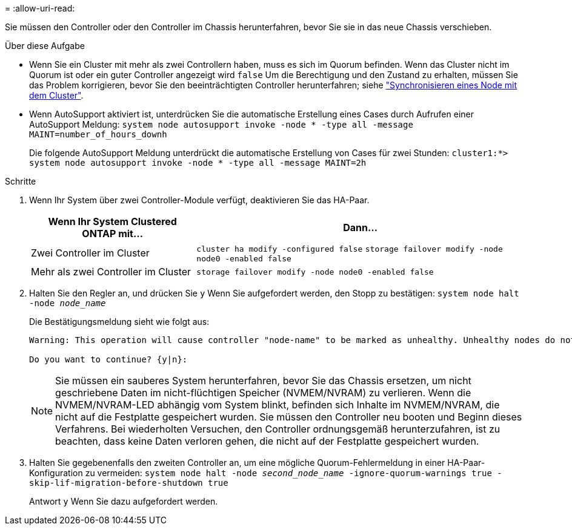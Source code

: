 = 
:allow-uri-read: 


Sie müssen den Controller oder den Controller im Chassis herunterfahren, bevor Sie sie in das neue Chassis verschieben.

.Über diese Aufgabe
* Wenn Sie ein Cluster mit mehr als zwei Controllern haben, muss es sich im Quorum befinden. Wenn das Cluster nicht im Quorum ist oder ein guter Controller angezeigt wird `false` Um die Berechtigung und den Zustand zu erhalten, müssen Sie das Problem korrigieren, bevor Sie den beeinträchtigten Controller herunterfahren; siehe link:https://docs.netapp.com/us-en/ontap/system-admin/synchronize-node-cluster-task.html?q=Quorum["Synchronisieren eines Node mit dem Cluster"^].
* Wenn AutoSupport aktiviert ist, unterdrücken Sie die automatische Erstellung eines Cases durch Aufrufen einer AutoSupport Meldung: `system node autosupport invoke -node * -type all -message MAINT=number_of_hours_downh`
+
Die folgende AutoSupport Meldung unterdrückt die automatische Erstellung von Cases für zwei Stunden: `cluster1:*> system node autosupport invoke -node * -type all -message MAINT=2h`



.Schritte
. Wenn Ihr System über zwei Controller-Module verfügt, deaktivieren Sie das HA-Paar.
+
[cols="1,2"]
|===
| Wenn Ihr System Clustered ONTAP mit... | Dann... 


 a| 
Zwei Controller im Cluster
 a| 
`cluster ha modify -configured false` `storage failover modify -node node0 -enabled false`



 a| 
Mehr als zwei Controller im Cluster
 a| 
`storage failover modify -node node0 -enabled false`

|===
. Halten Sie den Regler an, und drücken Sie `y` Wenn Sie aufgefordert werden, den Stopp zu bestätigen: `system node halt -node _node_name_`
+
Die Bestätigungsmeldung sieht wie folgt aus:

+
[listing]
----
Warning: This operation will cause controller "node-name" to be marked as unhealthy. Unhealthy nodes do not participate in quorum voting. If the controller goes out of service and one more controller goes out of service there will be a data serving failure for the entire cluster. This will cause a client disruption. Use "cluster show" to verify cluster state. If possible bring other nodes online to improve the resiliency of this cluster.

Do you want to continue? {y|n}:
----
+

NOTE: Sie müssen ein sauberes System herunterfahren, bevor Sie das Chassis ersetzen, um nicht geschriebene Daten im nicht-flüchtigen Speicher (NVMEM/NVRAM) zu verlieren. Wenn die NVMEM/NVRAM-LED abhängig vom System blinkt, befinden sich Inhalte im NVMEM/NVRAM, die nicht auf die Festplatte gespeichert wurden. Sie müssen den Controller neu booten und Beginn dieses Verfahrens. Bei wiederholten Versuchen, den Controller ordnungsgemäß herunterzufahren, ist zu beachten, dass keine Daten verloren gehen, die nicht auf der Festplatte gespeichert wurden.

. Halten Sie gegebenenfalls den zweiten Controller an, um eine mögliche Quorum-Fehlermeldung in einer HA-Paar-Konfiguration zu vermeiden: `system node halt -node _second_node_name_ -ignore-quorum-warnings true -skip-lif-migration-before-shutdown true`
+
Antwort `y` Wenn Sie dazu aufgefordert werden.


